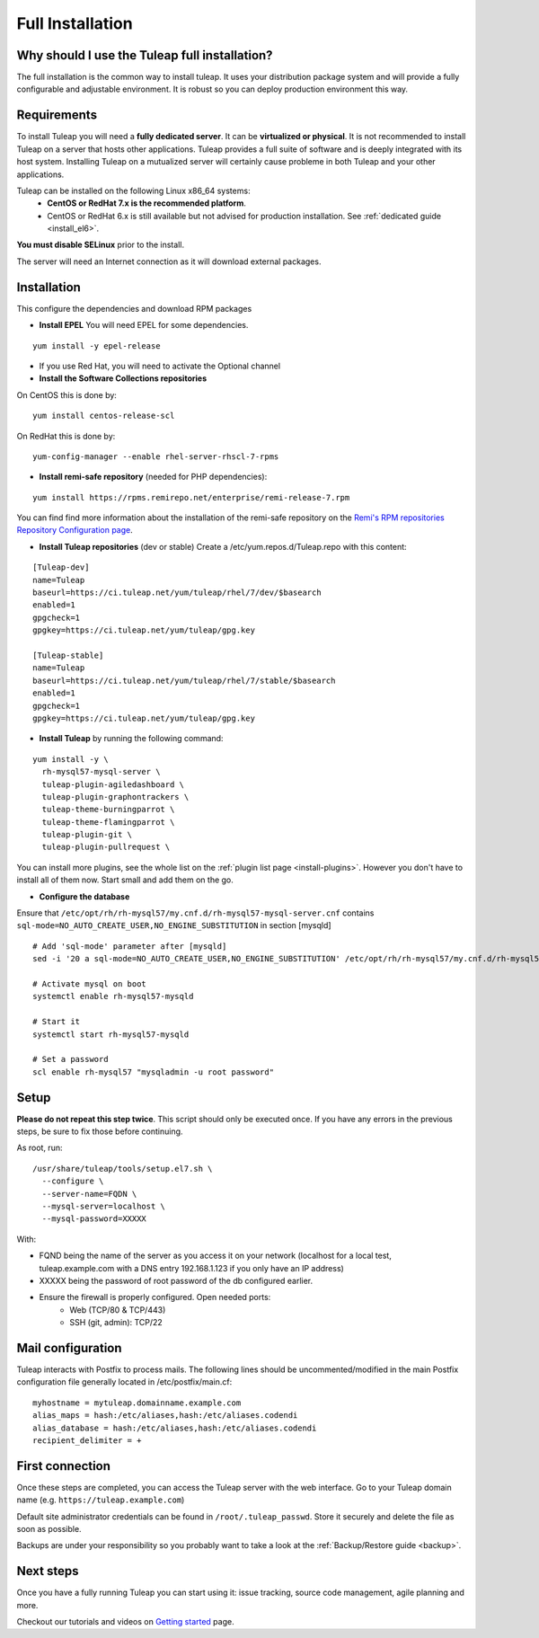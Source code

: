 ..  _install_el7:

Full Installation
=================

Why should I use the Tuleap full installation?
----------------------------------------------

The full installation is the common way to install tuleap.
It uses your distribution package system and will provide a fully configurable and adjustable
environment. It is robust so you can deploy production environment this way.

Requirements
------------

To install Tuleap you will need a **fully dedicated server**. It can be **virtualized or physical**.
It is not recommended to install Tuleap on a server that hosts other applications. Tuleap provides
a full suite of software and is deeply integrated with its host system. Installing Tuleap on a mutualized server
will certainly cause probleme in both Tuleap and your other applications.

Tuleap can be installed on the following Linux x86_64 systems:
 - **CentOS or RedHat 7.x is the recommended platform**.
 - CentOS or RedHat 6.x is still available but not advised for production installation. See :ref:`dedicated guide <install_el6>`.

**You must disable SELinux** prior to the install.

The server will need an Internet connection as it will download external packages.

.. _tuleap_installation:

Installation
------------

This configure the dependencies and download RPM packages

-  **Install EPEL** You will need EPEL for some dependencies.

::

    yum install -y epel-release

- If you use Red Hat, you will need to activate the Optional channel

- **Install the Software Collections repositories**

On CentOS this is done by:

::

    yum install centos-release-scl

On RedHat this is done by:

::

    yum-config-manager --enable rhel-server-rhscl-7-rpms

-  **Install remi-safe repository** (needed for PHP dependencies):

::

    yum install https://rpms.remirepo.net/enterprise/remi-release-7.rpm

You can find find more information about the installation of the remi-safe repository
on the `Remi's RPM repositories Repository Configuration page <https://blog.remirepo.net/pages/Config-en>`_.


-  **Install Tuleap repositories** (dev or stable) Create a /etc/yum.repos.d/Tuleap.repo with this content:

::

    [Tuleap-dev]
    name=Tuleap
    baseurl=https://ci.tuleap.net/yum/tuleap/rhel/7/dev/$basearch
    enabled=1
    gpgcheck=1
    gpgkey=https://ci.tuleap.net/yum/tuleap/gpg.key
    
    [Tuleap-stable]
    name=Tuleap
    baseurl=https://ci.tuleap.net/yum/tuleap/rhel/7/stable/$basearch
    enabled=1
    gpgcheck=1
    gpgkey=https://ci.tuleap.net/yum/tuleap/gpg.key

-  **Install Tuleap** by running the following command:

::

    yum install -y \
      rh-mysql57-mysql-server \
      tuleap-plugin-agiledashboard \
      tuleap-plugin-graphontrackers \
      tuleap-theme-burningparrot \
      tuleap-theme-flamingparrot \
      tuleap-plugin-git \
      tuleap-plugin-pullrequest \

You can install more plugins, see the whole list on the :ref:`plugin list page <install-plugins>`. However you don't have
to install all of them now. Start small and add them on the go.

- **Configure the database**

Ensure that ``/etc/opt/rh/rh-mysql57/my.cnf.d/rh-mysql57-mysql-server.cnf`` contains ``sql-mode=NO_AUTO_CREATE_USER,NO_ENGINE_SUBSTITUTION``
in section [mysqld]

::

    # Add 'sql-mode' parameter after [mysqld]
    sed -i '20 a sql-mode=NO_AUTO_CREATE_USER,NO_ENGINE_SUBSTITUTION' /etc/opt/rh/rh-mysql57/my.cnf.d/rh-mysql57-mysql-server.cnf
    
    # Activate mysql on boot
    systemctl enable rh-mysql57-mysqld

    # Start it
    systemctl start rh-mysql57-mysqld

    # Set a password
    scl enable rh-mysql57 "mysqladmin -u root password"


Setup
-----

**Please do not repeat this step twice**. This script should only be executed once. If you have any errors in the previous steps, be sure to fix those before continuing.

As root, run:

::

     /usr/share/tuleap/tools/setup.el7.sh \
       --configure \
       --server-name=FQDN \
       --mysql-server=localhost \
       --mysql-password=XXXXX

With:

- FQND being the name of the server as you access it on your network (localhost for a local test, tuleap.example.com with a DNS entry 192.168.1.123 if you only have an IP address)
- XXXXX being the password of root password of the db configured earlier.
-  Ensure the firewall is properly configured. Open needed ports:
    -  Web (TCP/80 & TCP/443)
    -  SSH (git, admin): TCP/22


Mail configuration
------------------
Tuleap interacts with Postfix to process mails. The following lines should be uncommented/modified in
the main Postfix configuration file generally located in /etc/postfix/main.cf:

::

     myhostname = mytuleap.domainname.example.com
     alias_maps = hash:/etc/aliases,hash:/etc/aliases.codendi
     alias_database = hash:/etc/aliases,hash:/etc/aliases.codendi
     recipient_delimiter = +

First connection
----------------

Once these steps are completed, you can access the Tuleap server with the web interface. Go to your Tuleap domain name (e.g. ``https://tuleap.example.com``)

Default site administrator credentials can be found in ``/root/.tuleap_passwd``. Store it securely and delete the file as soon as possible.

Backups are under your responsibility so you probably want to take a look at the :ref:`Backup/Restore guide <backup>`.

Next steps
----------

Once you have a fully running Tuleap you can start using it: issue tracking, source code management, agile planning and more.

Checkout our tutorials and videos on `Getting started <https://www.tuleap.org/resources/videos-tutorials>`_ page.
